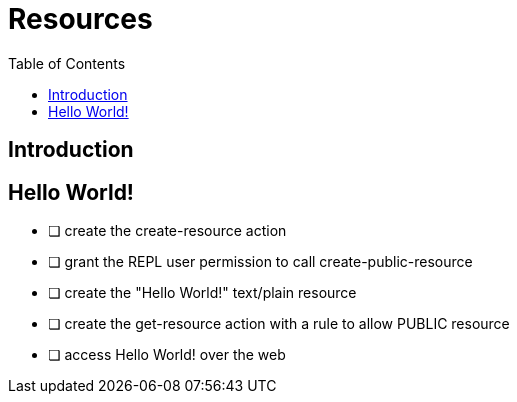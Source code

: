 = Resources
:toc: left

== Introduction

== Hello World!

[note]
--
* [ ] create the create-resource action
* [ ] grant the REPL user permission to call create-public-resource
* [ ] create the "Hello World!" text/plain resource
* [ ] create the get-resource action with a rule to allow PUBLIC resource
* [ ] access Hello World! over the web
--
